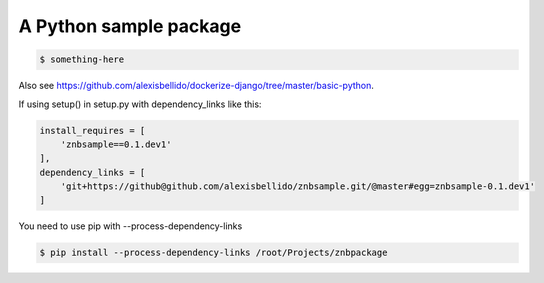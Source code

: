 A Python sample package
=======================================================================

.. code-block:: bash

  $ something-here

Also see `<https://github.com/alexisbellido/dockerize-django/tree/master/basic-python>`_.

If using setup() in setup.py with dependency_links like this:

.. code-block:: bash

  install_requires = [
      'znbsample==0.1.dev1'
  ],
  dependency_links = [
      'git+https://github@github.com/alexisbellido/znbsample.git/@master#egg=znbsample-0.1.dev1'
  ]

You need to use pip with --process-dependency-links

.. code-block:: bash

  $ pip install --process-dependency-links /root/Projects/znbpackage

